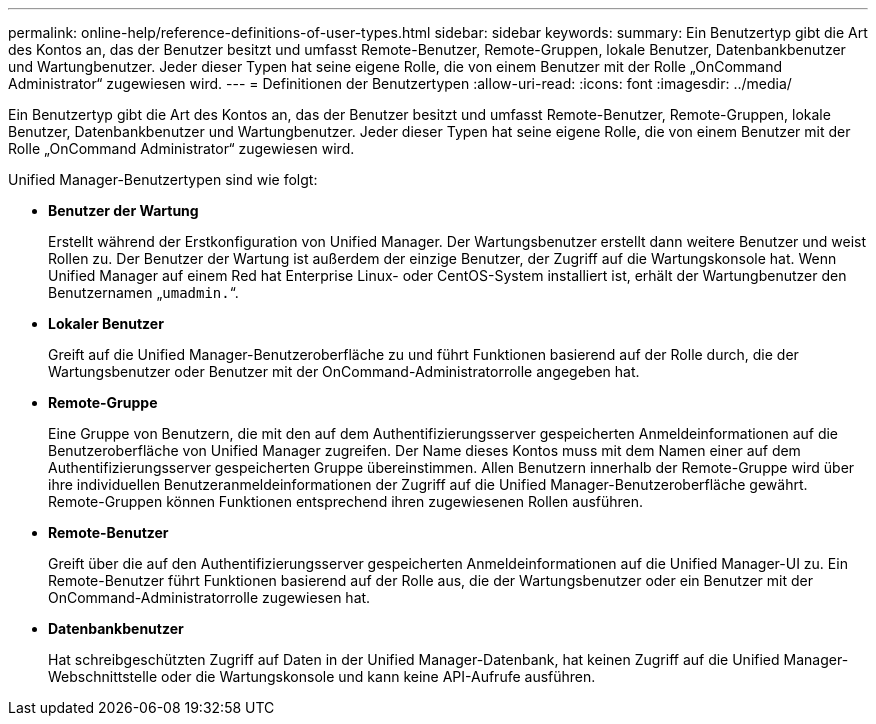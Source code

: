 ---
permalink: online-help/reference-definitions-of-user-types.html 
sidebar: sidebar 
keywords:  
summary: Ein Benutzertyp gibt die Art des Kontos an, das der Benutzer besitzt und umfasst Remote-Benutzer, Remote-Gruppen, lokale Benutzer, Datenbankbenutzer und Wartungbenutzer. Jeder dieser Typen hat seine eigene Rolle, die von einem Benutzer mit der Rolle „OnCommand Administrator“ zugewiesen wird. 
---
= Definitionen der Benutzertypen
:allow-uri-read: 
:icons: font
:imagesdir: ../media/


[role="lead"]
Ein Benutzertyp gibt die Art des Kontos an, das der Benutzer besitzt und umfasst Remote-Benutzer, Remote-Gruppen, lokale Benutzer, Datenbankbenutzer und Wartungbenutzer. Jeder dieser Typen hat seine eigene Rolle, die von einem Benutzer mit der Rolle „OnCommand Administrator“ zugewiesen wird.

Unified Manager-Benutzertypen sind wie folgt:

* *Benutzer der Wartung*
+
Erstellt während der Erstkonfiguration von Unified Manager. Der Wartungsbenutzer erstellt dann weitere Benutzer und weist Rollen zu. Der Benutzer der Wartung ist außerdem der einzige Benutzer, der Zugriff auf die Wartungskonsole hat. Wenn Unified Manager auf einem Red hat Enterprise Linux- oder CentOS-System installiert ist, erhält der Wartungbenutzer den Benutzernamen „`umadmin.`“.

* *Lokaler Benutzer*
+
Greift auf die Unified Manager-Benutzeroberfläche zu und führt Funktionen basierend auf der Rolle durch, die der Wartungsbenutzer oder Benutzer mit der OnCommand-Administratorrolle angegeben hat.

* *Remote-Gruppe*
+
Eine Gruppe von Benutzern, die mit den auf dem Authentifizierungsserver gespeicherten Anmeldeinformationen auf die Benutzeroberfläche von Unified Manager zugreifen. Der Name dieses Kontos muss mit dem Namen einer auf dem Authentifizierungsserver gespeicherten Gruppe übereinstimmen. Allen Benutzern innerhalb der Remote-Gruppe wird über ihre individuellen Benutzeranmeldeinformationen der Zugriff auf die Unified Manager-Benutzeroberfläche gewährt. Remote-Gruppen können Funktionen entsprechend ihren zugewiesenen Rollen ausführen.

* *Remote-Benutzer*
+
Greift über die auf den Authentifizierungsserver gespeicherten Anmeldeinformationen auf die Unified Manager-UI zu. Ein Remote-Benutzer führt Funktionen basierend auf der Rolle aus, die der Wartungsbenutzer oder ein Benutzer mit der OnCommand-Administratorrolle zugewiesen hat.

* *Datenbankbenutzer*
+
Hat schreibgeschützten Zugriff auf Daten in der Unified Manager-Datenbank, hat keinen Zugriff auf die Unified Manager-Webschnittstelle oder die Wartungskonsole und kann keine API-Aufrufe ausführen.



